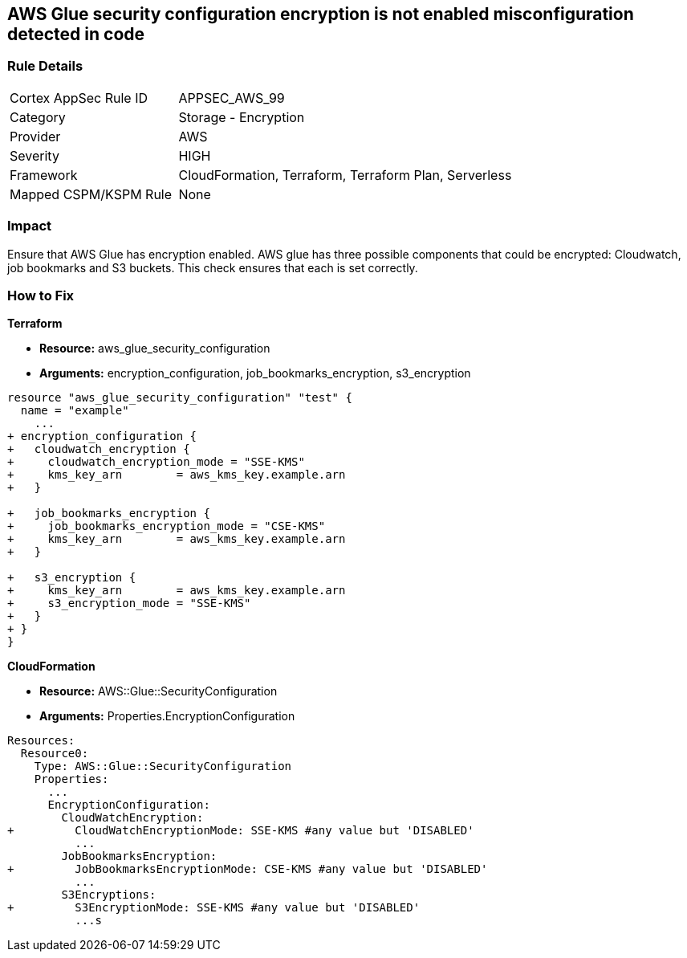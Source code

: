 == AWS Glue security configuration encryption is not enabled misconfiguration detected in code


=== Rule Details

[cols="1,2"]
|===
|Cortex AppSec Rule ID |APPSEC_AWS_99
|Category |Storage - Encryption
|Provider |AWS
|Severity |HIGH
|Framework |CloudFormation, Terraform, Terraform Plan, Serverless
|Mapped CSPM/KSPM Rule |None
|===


=== Impact
Ensure that AWS Glue has encryption enabled.
AWS glue has three possible components that could be encrypted: Cloudwatch, job bookmarks and S3 buckets.
This check ensures that each is set correctly.

=== How to Fix


*Terraform* 


* *Resource:* aws_glue_security_configuration
* *Arguments:* encryption_configuration, job_bookmarks_encryption, s3_encryption


[source,go]
----
resource "aws_glue_security_configuration" "test" {
  name = "example"
    ...
+ encryption_configuration {
+   cloudwatch_encryption {
+     cloudwatch_encryption_mode = "SSE-KMS"
+     kms_key_arn        = aws_kms_key.example.arn
+   }

+   job_bookmarks_encryption {
+     job_bookmarks_encryption_mode = "CSE-KMS"
+     kms_key_arn        = aws_kms_key.example.arn
+   }

+   s3_encryption {
+     kms_key_arn        = aws_kms_key.example.arn
+     s3_encryption_mode = "SSE-KMS"
+   }
+ }
}
----



*CloudFormation* 


* *Resource:* AWS::Glue::SecurityConfiguration
* *Arguments:* Properties.EncryptionConfiguration


[source,yaml]
----
Resources:
  Resource0:
    Type: AWS::Glue::SecurityConfiguration
    Properties:
      ...
      EncryptionConfiguration:
        CloudWatchEncryption: 
+         CloudWatchEncryptionMode: SSE-KMS #any value but 'DISABLED'
          ...
        JobBookmarksEncryption: 
+         JobBookmarksEncryptionMode: CSE-KMS #any value but 'DISABLED'
          ...
        S3Encryptions: 
+         S3EncryptionMode: SSE-KMS #any value but 'DISABLED'
          ...s
----
